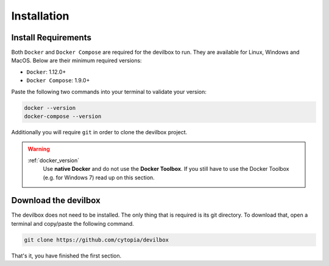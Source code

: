 ************
Installation
************

Install Requirements
====================

Both ``Docker`` and ``Docker Compose`` are required for the devilbox to run. They are
available for Linux, Windows and MacOS. Below are their minimum required versions:

* ``Docker``: 1.12.0+
* ``Docker Compose``: 1.9.0+

Paste the following two commands into your terminal to validate your version:

.. code-block:: console

   docker --version
   docker-compose --version


Additionally you will require ``git`` in order to clone the devilbox project.

.. warning::
   :ref:`docker_version`
      Use **native Docker** and do not use the **Docker Toolbox**. If you still have to use the
      Docker Toolbox (e.g. for Windows 7) read up on this section.


Download the devilbox
=====================

The devilbox does not need to be installed. The only thing that is required is its git directory.
To download that, open a terminal and copy/paste the following command.

.. code-block:: console

   git clone https://github.com/cytopia/devilbox

That's it, you have finished the first section.


.. seealso:: :ref:`docker_version`
